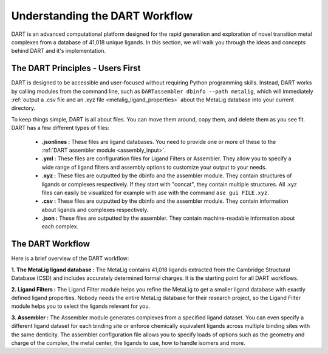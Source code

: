 .. _dart_workflow:

Understanding the DART Workflow
===============================

DART is an advanced computational platform designed for the rapid generation and exploration of novel transition metal complexes from a database of 41,018 unique ligands. In this section, we will walk you through the ideas and concepts behind DART and it's implementation.

The DART Principles - Users First
----------------------------------

DART is designed to be accessible and user-focused without requiring Python programming skills. Instead, DART works by calling modules from the command line, such as ``DARTassembler dbinfo --path metalig``, which will immediately :ref:`output a .csv file and an .xyz file <metalig_ligand_properties>`  about the MetaLig database into your current directory.

To keep things simple, DART is all about files. You can move them around, copy them, and delete them as you see fit. DART has a few different types of files:

    - **.jsonlines :** These files are ligand databases. You need to provide one or more of these to the :ref:`DART assembler module <assembly_input>`.
    - **.yml :** These files are configuration files for Ligand Filters or Assembler. They allow you to specify a wide range of ligand filters and assembly options to customize your output to your needs.
    - **.xyz :** These files are outputted by the dbinfo and the assembler module. They contain structures of ligands or complexes respectively. If they start with "concat", they contain multiple structures. All .xyz files can easily be visualized for example with ase with the command ``ase gui FILE.xyz``.
    - **.csv :** These files are outputted by the dbinfo and the assembler module. They contain information about ligands and complexes respectively.
    - **.json :** These files are outputted by the assembler. They contain machine-readable information about each complex.

The DART Workflow
-----------------

Here is a brief overview of the DART workflow:

**1. The MetaLig ligand database :** The MetaLig contains 41,018 ligands extracted from the Cambridge Structural Database (CSD) and includes accurately determined formal charges. It is the starting point for all DART workflows.

**2. Ligand Filters :** The Ligand Filter module helps you refine the MetaLig to get a smaller ligand database with exactly defined ligand properties. Nobody needs the entire MetaLig database for their research project, so the Ligand Filter module helps you to select the ligands relevant for you.

**3. Assembler :** The Assembler module generates complexes from a specified ligand dataset. You can even specify a different ligand dataset for each binding site or enforce chemically equivalent ligands across multiple binding sites with the same denticity. The assembler configuration file allows you to specify loads of options such as the geometry and charge of the complex, the metal center, the ligands to use, how to handle isomers and more.
